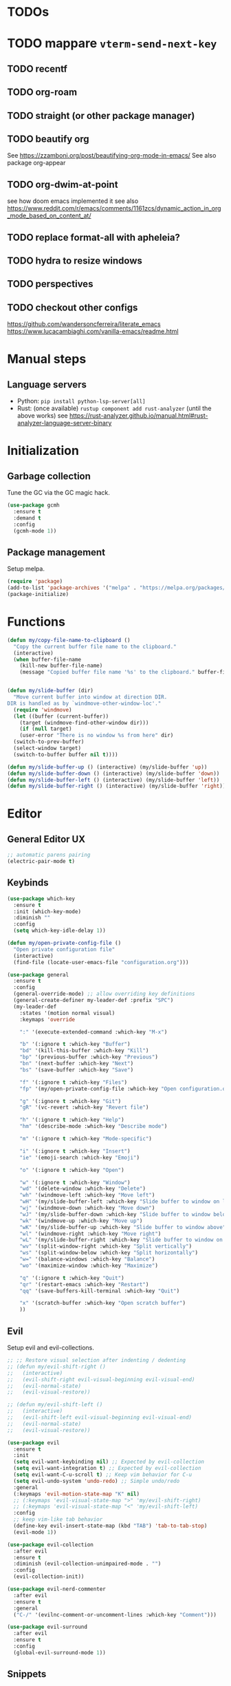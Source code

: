 * TODOs
* TODO mappare ~vterm-send-next-key~
** TODO recentf
** TODO org-roam
** TODO straight (or other package manager)
** TODO beautify org
See https://zzamboni.org/post/beautifying-org-mode-in-emacs/
See also package org-appear
** TODO org-dwim-at-point
see how doom emacs implemented it
see also https://www.reddit.com/r/emacs/comments/1161zcs/dynamic_action_in_org_mode_based_on_content_at/
** TODO replace format-all with apheleia?
** TODO hydra to resize windows
** TODO perspectives
** TODO checkout other configs
https://github.com/wandersoncferreira/literate_emacs
https://www.lucacambiaghi.com/vanilla-emacs/readme.html

* Manual steps
** Language servers
- Python: ~pip install python-lsp-server[all]~
- Rust:
  (once available) ~rustup component add rust-analyzer~
  (until the above works) see https://rust-analyzer.github.io/manual.html#rust-analyzer-language-server-binary
* Initialization
** Garbage collection
Tune the GC via the GC magic hack.

#+begin_src emacs-lisp
  (use-package gcmh
    :ensure t
    :demand t
    :config
    (gcmh-mode 1))
#+end_src

** Package management
Setup melpa.

#+begin_src emacs-lisp
  (require 'package)
  (add-to-list 'package-archives '("melpa" . "https://melpa.org/packages/") t)
  (package-initialize)
#+end_src

* Functions
#+begin_src emacs-lisp
  (defun my/copy-file-name-to-clipboard ()
    "Copy the current buffer file name to the clipboard."
    (interactive)
    (when buffer-file-name
      (kill-new buffer-file-name)
      (message "Copied buffer file name '%s' to the clipboard." buffer-file-name)))


  (defun my/slide-buffer (dir)
    "Move current buffer into window at direction DIR.
  DIR is handled as by `windmove-other-window-loc'."
    (require 'windmove)
    (let ((buffer (current-buffer))
	  (target (windmove-find-other-window dir)))
      (if (null target)
	  (user-error "There is no window %s from here" dir)
	(switch-to-prev-buffer)
	(select-window target)
	(switch-to-buffer buffer nil t))))

  (defun my/slide-buffer-up () (interactive) (my/slide-buffer 'up))
  (defun my/slide-buffer-down () (interactive) (my/slide-buffer 'down))
  (defun my/slide-buffer-left () (interactive) (my/slide-buffer 'left))
  (defun my/slide-buffer-right () (interactive) (my/slide-buffer 'right))
      #+end_src

* Editor
** General Editor UX
#+begin_src emacs-lisp
  ;; automatic parens pairing
  (electric-pair-mode t)
#+end_src
** Keybinds
#+begin_src emacs-lisp
  (use-package which-key
    :ensure t
    :init (which-key-mode)
    :diminish ""
    :config
    (setq which-key-idle-delay 1))

  (defun my/open-private-config-file ()
    "Open private configuration file"
    (interactive)
    (find-file (locate-user-emacs-file "configuration.org")))

  (use-package general
    :ensure t
    :config
    (general-override-mode) ;; allow overriding key definitions
    (general-create-definer my-leader-def :prefix "SPC")
    (my-leader-def
      :states '(motion normal visual)
      :keymaps 'override

      ":" '(execute-extended-command :which-key "M-x")

      "b" '(:ignore t :which-key "Buffer")
      "bd" '(kill-this-buffer :which-key "Kill")
      "bp" '(previous-buffer :which-key "Previous")
      "bn" '(next-buffer :which-key "Next")
      "bs" '(save-buffer :which-key "Save")

      "f" '(:ignore t :which-key "Files")
      "fp" '(my/open-private-config-file :which-key "Open configuration.org")

      "g" '(:ignore t :which-key "Git")
      "gR" '(vc-revert :which-key "Revert file")

      "h" '(:ignore t :which-key "Help")
      "hm" '(describe-mode :which-key "Describe mode")

      "m" '(:ignore t :which-key "Mode-specific")
  
      "i" '(:ignore t :which-key "Insert")
      "ie" '(emoji-search :which-key "Emoji")

      "o" '(:ignore t :which-key "Open")

      "w" '(:ignore t :which-key "Window")
      "wd" '(delete-window :which-key "Delete")
      "wh" '(windmove-left :which-key "Move left")
      "wH" '(my/slide-buffer-left :which-key "Slide buffer to window on left")
      "wj" '(windmove-down :which-key "Move down")
      "wJ" '(my/slide-buffer-down :which-key "Slide buffer to window below")
      "wk" '(windmove-up :which-key "Move up")
      "wK" '(my/slide-buffer-up :which-key "Slide buffer to window above")
      "wl" '(windmove-right :which-key "Move right")
      "wL" '(my/slide-buffer-right :which-key "Slide buffer to window on right")
      "wv" '(split-window-right :which-key "Split vertically")
      "ws" '(split-window-below :which-key "Split horizontally")
      "w=" '(balance-windows :which-key "Balance")
      "wo" '(maximize-window :which-key "Maximize")

      "q" '(:ignore t :which-key "Quit")
      "qr" '(restart-emacs :which-key "Restart")
      "qq" '(save-buffers-kill-terminal :which-key "Quit")

      "x" '(scratch-buffer :which-key "Open scratch buffer")
      ))
#+end_src

** Evil
Setup evil and evil-collections.

#+begin_src emacs-lisp
  ;; ;; Restore visual selection after indenting / dedenting
  ;; (defun my/evil-shift-right ()
  ;;   (interactive)
  ;;   (evil-shift-right evil-visual-beginning evil-visual-end)
  ;;   (evil-normal-state)
  ;;   (evil-visual-restore))

  ;; (defun my/evil-shift-left ()
  ;;   (interactive)
  ;;   (evil-shift-left evil-visual-beginning evil-visual-end)
  ;;   (evil-normal-state)
  ;;   (evil-visual-restore))

  (use-package evil
    :ensure t
    :init
    (setq evil-want-keybinding nil) ;; Expected by evil-collection
    (setq evil-want-integration t) ;; Expected by evil-collection
    (setq evil-want-C-u-scroll t) ;; Keep vim behavior for C-u
    (setq evil-undo-system 'undo-redo) ;; Simple undo/redo
    :general
    (:keymaps 'evil-motion-state-map "K" nil)
    ;; (:keymaps 'evil-visual-state-map ">" 'my/evil-shift-right)
    ;; (:keymaps 'evil-visual-state-map "<" 'my/evil-shift-left)
    :config
    ;; keep vim-like tab behavior
    (define-key evil-insert-state-map (kbd "TAB") 'tab-to-tab-stop)
    (evil-mode 1))

  (use-package evil-collection
    :after evil
    :ensure t
    :diminish (evil-collection-unimpaired-mode . "")
    :config
    (evil-collection-init))

  (use-package evil-nerd-commenter
    :after evil
    :ensure t
    :general
    ("C-/" '(evilnc-comment-or-uncomment-lines :which-key "Comment")))

  (use-package evil-surround
    :after evil
    :ensure t
    :config
    (global-evil-surround-mode 1))
#+end_src

** Snippets
#+begin_src emacs-lisp
(use-package yasnippet
  :ensure t
  :config
  (yas-reload-all)
  (add-to-list 'yas-snippet-dirs (locate-user-emacs-file "snippets"))
  (yas-global-mode 1))

(use-package yasnippet-snippets
  :ensure t)
  #+end_src
** Autocomplete
#+begin_src emacs-lisp
  ;; Completion-at-point extensions
  (use-package cape :ensure t)

  (use-package corfu
    :ensure t
    :custom
    (corfu-cycle t)                ;; Enable cycling for `corfu-next/previous'
    (corfu-auto t)                 ;; Enable auto completion
    (corfu-popupinfo-delay 0.5)
    (corfu-auto-prefix 1)          ;; show autocomplete at first char

    ;; Enable Corfu only for certain modes.
    ;; :hook ((prog-mode . corfu-mode)
    ;;        (shell-mode . corfu-mode)
    ;;        (eshell-mode . corfu-mode))

    :init
    (global-corfu-mode)
    (corfu-popupinfo-mode))

  ;; Icons for corfu
  (use-package kind-icon
    :ensure t
    :after corfu
    :custom
    (kind-icon-default-face 'corfu-default) ; to compute blended backgrounds correctly
    :config
    (add-to-list 'corfu-margin-formatters #'kind-icon-margin-formatter))
#+end_src

** Treesitter
#+begin_src emacs-lisp
  (use-package treesit-auto
    :ensure t
  
    :custom
    (treesit-auto-install 'prompt)
  
    :config
    (global-treesit-auto-mode))
#+end_src

** LSP
*** Eglot
#+begin_src emacs-lisp
  (defun my/eldoc-doc-buffer-with-focus ()
    "Same as eldoc-doc-buffer, but focus on eldoc window"
    (interactive)
    (call-interactively 'eldoc-doc-buffer)
    (call-interactively 'other-window))

  (use-package eglot
    :demand

    :preface
    ;; allow eldoc to properly compose messages from eglot
    ;; see https://www.masteringemacs.org/article/seamlessly-merge-multiple-documentation-sources-eldoc
    (defun mp-eglot-eldoc ()
      (setq eldoc-documentation-strategy
	    'eldoc-documentation-compose-eagerly))

    :config
    ;; remove previous rust-analyzer config
    (setq eglot-server-programs (assoc-delete-all '(rust-ts-mode rust-mode) eglot-server-programs ))
    ;; configure rust-analyzer
    (add-to-list 'eglot-server-programs '((rust-ts-mode rust-mode) .
					  ("rust-analyzer"
					   :initializationOptions
					   (:imports
					    (:granularity
					     (:group "item")
					     :prefix "crate")))))
  
    ;; remove previous python config
    (setq eglot-server-programs (assoc-delete-all '(python-mode python-ts-mode) eglot-server-programs ))
    ;; configure pyright
    (add-to-list 'eglot-server-programs '((python-ts-mode python-mode) .
					  ("poetry" "run" "pyright-langserver" "--stdio")))

    ;; no inlay hints by default
    (eglot-inlay-hints-mode -1)

    :hook
    ((python-ts-mode rust-ts-mode elixir-ts-mode heex-ts-mode) . eglot-ensure)
    (eglot-managed-mode . mp-eglot-eldoc)

    :general

    (general-define-key
     :states '(motion normal visual)
     :keymaps 'eglot-mode-map "K" 'my/eldoc-doc-buffer-with-focus)

    (general-define-key
     :states '(motion normal visual)
     "C-." nil)

    (my-leader-def
      :states '(motion normal)
      :keymaps 'override

      "c" '(:ignore t :which-key "Code")
      "ca" '(eglot-code-actions :which-key "Code action")
      "cd" '(xref-find-definitions :which-key "Find definitions")
      "cD" '(eglot-find-declaration :which-key "Find declaration")
      "ch" '(eglot-inlay-hints-mode :which-key "Toggle inlay hints")
      "ci" '(eglot-find-implementation :which-key "Find implementation")
      "cr" '(eglot-rename :which-key "Rename")
      "ct" '(eglot-find-typeDefinition :which-key "Find type definition")
      "cx" '(xref-find-references :which-key "Find references"))
    )

  (use-package consult-eglot
    :ensure t
    :commands 'consult-eglot-symbols

    :general
    (my-leader-def
      :states '(motion normal)
      :keymaps 'override

      "cj" '(consult-eglot-symbols :which-key "Find symbols")))
#+end_src

** Autosave and format
Save files when they lose focus, and autoformat on save

#+begin_src emacs-lisp
  (use-package super-save
    :ensure t
    :diminish ""
    :config
    (super-save-mode +1)
    ;; disable super save for lv buffer
    ;; this prevents a problem where save is triggered on signature help from lsp-mode
    (setq super-save-exclude '(" *LV*")))

  (use-package format-all
    :ensure t
    :hook
    ;; enable for most programming languages
    (prog-mode . format-all-mode)
    (format-all-mode . format-all-ensure-formatter))
#+end_src

** Consult
#+begin_src emacs-lisp
  (setq xref-show-xrefs-function #'consult-xref)
  (setq xref-show-definitions-function #'consult-xref)

  (defun my/search-notes ()
    "Grep on notes directory"
    (interactive)
    (consult-ripgrep org-directory))

  (use-package consult
    :ensure t
    :custom
    (consult-async-min-input 0)
    :general
    (my-leader-def
      :states '(motion normal visual)
      :keymaps 'override

      "/" '(consult-ripgrep :which-key "Search project")

      "bb" '(consult-project-buffer :which-key "Switch to project buffer")
      "bB" '(consult-buffer :which-key "Switch to buffer")

      "cm" '(consult-imenu :which-key "Imenu")

      "n/" '(my/search-notes :which-key "Search notes")
      ))
#+end_src

** Multiple cursors
#+begin_src emacs-lisp
  (use-package evil-multiedit
    :ensure t
    :config
    (evil-multiedit-mode)
    (evil-multiedit-default-keybinds))
#+end_src
** Embark
#+begin_src emacs-lisp
  (use-package embark
    :ensure t

    :bind
    (("C-." . embark-act)         ;; pick some comfortable binding
     ("C-;" . embark-dwim)        ;; good alternative: M-.
     ("C-h B" . embark-bindings)) ;; alternative for `describe-bindings'

    :general
    ;; disable evil keybind that would clash with embark one
    (general-define-key
     :states '(motion normal visual)
     "C-." nil)
  
    (my-leader-def
      :states '(motion normal visual)
      :keymaps 'override

      "he" '(embark-bindings :which-key "Embark"))


    :init
    ;; Optionally replace the key help with a completing-read interface
    (setq prefix-help-command #'embark-prefix-help-command)

    :config

    ;; Hide the mode line of the Embark live/completions buffers
    (add-to-list 'display-buffer-alist
		 '("\\`\\*Embark Collect \\(Live\\|Completions\\)\\*"
		   nil
		   (window-parameters (mode-line-format . none)))))

  (use-package embark-consult
    :ensure t ; only need to install it, embark loads it after consult if found
    :hook
    (embark-collect-mode . consult-preview-at-point-mode))
#+end_src
* Terminals and shells
** Exec path
#+begin_src emacs-lisp
  (use-package exec-path-from-shell
    :ensure t
    :init
    (when (memq window-system '(mac ns x))
      (exec-path-from-shell-initialize))
    (when (daemonp)
      (exec-path-from-shell-initialize))
    ;; add rtx shims to path
    (add-to-list 'exec-path "~/.local/share/rtx/shims")
    )
#+end_src
** Eshell
#+begin_src emacs-lisp
  (use-package eshell
    :general
    (:keymaps 'eshell-mode-map 
	      "C-l" 'eshell/clear)
    (my-leader-def
      :states '(motion normal)
      :keymaps 'override

      "os" '(project-eshell :which-key "Shell at project path")
      "oS" '(eshell :which-key "Shell at current path")))
#+end_src
** Vterm
#+begin_src emacs-lisp
  (use-package vterm
    :ensure t)

  (use-package multi-vterm
    :ensure t
    :general
    (my-leader-def
      :states '(motion normal)
      :keymaps 'override

      "ot" '(multi-vterm-project :which-key "Shell at project path")
      "oT" '(multi-vterm :which-key "Vterm at current path")))
#+end_src
** Direnv

#+begin_src emacs-lisp
  (use-package direnv
    :ensure t
    :config
    (direnv-mode))
#+end_src

* Git
** Magit
#+begin_src emacs-lisp
  ;; follow symlinks, instead of opening the symlink directly
  (setq vc-follow-symlinks t)

  (use-package magit
    :ensure t
    :init
    ;; display magit status buffer in full screen
    (setq magit-display-buffer-function #'magit-display-buffer-fullframe-status-v1)

    :hook (with-editor-mode . evil-insert-state)

    :config
    ;; restore windows configuration when quitting magit
    (setq magit-bury-buffer-function 'magit-restore-window-configuration)

    :general
    (my-leader-def
      :states '(motion normal visual)
      :keymaps 'override

      "gb" '(magit-blame-addition :which-key "Blame")
      "gg" '(magit-status :which-key "Status")
      "gl" '(magit-log-buffer-file :which-key "Buffer log")
      ))

  ;; use delta for diffing in magit
  (use-package magit-delta
    :ensure t
    :hook (magit-mode . magit-delta-mode)
    :config
    (setq magit-delta-default-dark-theme "zenburn"))

  (use-package forge
    :ensure t
    :after magit)
#+end_src
** Code review
#+begin_src emacs-lisp
  (use-package code-review
    :ensure t
    :after magit
    :config
    ;; use passwords from forge
    (setq code-review-auth-login-marker 'forge))
#+end_src
** Gutter
#+begin_src emacs-lisp
  (use-package diff-hl
    :ensure t
    :diminish ""
    :general
    (my-leader-def
      :states '(motion normal visual)
      :keymaps 'override
  
      "gr" '(diff-hl-revert-hunk :which-key "Revert hunk"))
  :config
  (global-diff-hl-mode)
  (diff-hl-flydiff-mode))
#+end_src
** Git utils
#+begin_src emacs-lisp
  (use-package git-timemachine
    :commands git-timemachine
    :ensure t
    :general
    (my-leader-def
      :states '(motion normal visual)
      :keymaps 'override

      "gt" '(git-timemachine :which-key "Time machine")))
#+end_src
* Config files management
Keep backups, autosaves, etc. in their own directory, in order not to clutter emacs config directory.org

#+begin_src emacs-lisp
  (use-package no-littering
    :ensure t
    :init
    ;; no-littering doesn't set this by default so we must place
    ;; auto save files in the same path as it uses for sessions
    (setq auto-save-file-name-transforms
	  `((".*" ,(no-littering-expand-var-file-name "auto-save/") t)))
    )
#+end_src
* Appearance
** Basic UX

#+begin_src emacs-lisp
  ;; Use y-n instead of yes-no
  (setq use-short-answers t)

  ;; Setup visible bell and disable sound bell
  (setq visible-bell t)

  ;; don't show warning buffer when native-comp warnings are logged
  (setq native-comp-async-report-warnings-errors 'silent)

  ;; only show the warning buffer for errors
  (setq warning-minimum-level :error)

  ;; Enable recursive minibuffers
  ;; Useful when something needs to open a minibuffer within the minibuffer
  (setq enable-recursive-minibuffers t)

  ;; Keep n rows above/below cursor
  (setq scroll-margin 5)

  ;; Prevent eldoc from showing more than one line, except when asked explicitly to do so
  (setq eldoc-echo-area-use-multiline-p nil)
#+end_src

** Dashboard

#+begin_src emacs-lisp
  (use-package dashboard
    :ensure t
    :init
    (setq dashboard-set-footer nil)
    (setq dashboard-center-content t)
    (setq dashboard-projects-backend 'project-el)
    (setq dashboard-items '((projects . 5) (agenda . 5)))
    :config
    (dashboard-setup-startup-hook))
#+end_src

** Keep minimal UI elements

#+begin_src emacs-lisp
  (setq frame-title-format "%b") ; Simple title

  (setq inhibit-startup-message t) ; Disable emacs welcome screen
  (scroll-bar-mode -1)             ; Disable visible scrollbar
  (tool-bar-mode -1)               ; Disable the toolbar
  (tooltip-mode -1)                ; Disable tooltips
  (menu-bar-mode -1)               ; Disable the menu bar
#+end_src

** Theme
#+begin_src emacs-lisp
  (setq custom-safe-themes t)   ; Treat all themes as safe

  (use-package zenburn-theme
    :ensure t
    :config
    (load-theme 'zenburn t))
#+end_src

** Font
#+begin_src emacs-lisp
  ;; Font
  (set-face-attribute 'default nil
                       :font "Hack"
                       :weight 'regular
                       :height 120)

  (set-face-attribute 'fixed-pitch nil
                    :font "Hack"
                    :weight 'regular
                    :height 120)

  (set-face-attribute 'variable-pitch nil
                    :font "Fira Sans"
                    :weight 'regular
                    :height 120)
#+end_src

** Icons
Remember to run ~M-x all-the-icons-install-fonts~ the first time!

#+begin_src emacs-lisp
  (use-package all-the-icons :ensure t)

  ;; Icons in completions (eg. vertico)
  (use-package all-the-icons-completion
    :ensure t
    :after (marginalia all-the-icons)
    :hook (marginalia-mode . all-the-icons-completion-marginalia-setup)
    :init
    (all-the-icons-completion-mode))
#+end_src
** Line numbers
#+begin_src emacs-lisp
  (global-display-line-numbers-mode t)

  ;; Disable line numbers for some modes
  (dolist (mode '(dired-mode-hook
		  eshell-mode-hook
		  org-mode-hook
		  ranger-mode-hook
		  shell-mode-hook
		  term-mode-hook
		  vterm-mode-hook))
    (add-hook mode (lambda () (display-line-numbers-mode 0))))
#+end_src

** Vertical selection
#+begin_src emacs-lisp
  (use-package vertico
    :ensure t
    :bind (:map vertico-map
		("C-j" . vertico-next)
		("C-k" . vertico-previous))
    :custom
    (vertico-cycle t) ;; cycle among results - go back to beginning once bottom is reached
    :init
    (vertico-mode))

  (use-package orderless
    :ensure t
    :after vertico
    :init
    (setq completion-styles '(orderless partial-completion basic)
	  completion-category-defaults nil
	  ;; allow opening multiple files via wildcard
	  completion-category-overrides '((file (styles partial-completion)))))

  (use-package marginalia
    :ensure t
    :after vertico
    :init
    (marginalia-mode))
#+end_src

** Modeline
#+begin_src emacs-lisp
  ;; Diminish minor modes
  (use-package diminish
    :ensure t
    :config
    (diminish 'auto-revert-mode))

  ;; Show column number
  (column-number-mode)

  (use-package doom-modeline
    :ensure t
    :init (doom-modeline-mode 1)
    :config
    (setq doom-modeline-height 20
	  doom-modeline-buffer-file-name-style 'truncate-upto-project))
#+end_src

** Help / Helpful
#+begin_src emacs-lisp
  (setq help-window-select t) ;; auto select help popup windows

  (use-package helpful
    :ensure t

    :general
    (:keymaps 'emacs-lisp-mode-map
	      :states '(motion normal visual)
	      "K" 'helpful-at-point)

    (my-leader-def
      :states '(motion normal visual)
      :keymaps 'override

      "hf" '(helpful-function :which-key "Describe function")
      "hk" '(helpful-key :which-key "Describe key")
      "hv" '(helpful-variable :which-key "Describe variable")))
#+end_src

** Rainbow delimiters
#+begin_src emacs-lisp
  (use-package rainbow-delimiters
    :hook prog-mode
    :ensure t)
#+end_src

** Highlight TODO/FIXME/...
#+begin_src emacs-lisp 
  (use-package hl-todo
    :ensure t
    :hook
    ((prog-mode . hl-todo-mode)))
#+end_src
** Perspectives
#+begin_src emacs-lisp
  ;; (use-package persp-mode
  ;;   :ensure t
  ;;   :config
  ;;   (persp-mode)
  ;;   :general

  ;;   (my-leader-def
  ;;     :states '(motion normal visual)
  ;;     :keymaps 'override

  ;;     "TAB" '(:ignore t :which-key "Workspaces")
  ;;     "TAB d" '(persp-kill :which-key "Kill")
  ;;     "TAB n" '(persp-add-new :which-key "New")
  ;;     "TAB ]" '(persp-next :which-key "Next")
  ;;     "TAB [" '(persp-prev :which-key "Previous")
  ;;     ))
#+end_src
* Projects and files
** Projects
#+begin_src emacs-lisp
  (defun my/find-note ()
    "Find a note in `org-directory'"
    (interactive)
    (require 'project)
    (project-find-file-in "" `(,org-directory) nil t))

  (use-package rg :ensure t)

  (use-package project
    :ensure t

    :custom
    (project-switch-commands 'project-find-file)

    :general
    (my-leader-def
      :states '(motion normal visual)
      :keymaps 'override

      "SPC" '(project-find-file :which-key "Find file in project")

      "n" '(:ignore t :which-key "Notes")
      "nf" '(my/find-note :which-key "Find")

      "p" '(:ignore t :which-key "Project")
      "pp" '(project-switch-project :which-key "Switch to project")
      "pk" '(project-kill-buffers :which-key "Kill all buffers")))
#+end_src

** File management
#+begin_src emacs-lisp
  (use-package dired
    :commands (dired dired-jump)
    :init
    ;; reuse buffers in dired
    (setq dired-kill-when-opening-new-dired-buffer t))

  (defun my/project-ranger ()
    "Start Ranger in the current project's root."
    (interactive)
    (ranger (project-root (project-current t))))

  (use-package ranger
    :ensure t
    :general
    (my-leader-def
      :states '(motion normal visual)
      :keymaps 'override
      "ee" '(ranger :which-key "Open dired at current buffer")
      "ep" '(my/project-ranger :which-key "Open dired in project root"))
    )
#+end_src
* Languages
** Org
#+begin_src emacs-lisp
  (use-package evil-org
    :ensure t
    :after org
    :diminish ""
    :hook (org-mode . (lambda () (evil-org-mode)))
    :config
    (require 'evil-org-agenda)
    (evil-org-agenda-set-keys)

    (setq org-log-done 'time ;; set timestamp when closing TODO item
          org-todo-keywords
          '((sequence "TODO(t)" "WIP(w)" "BLOCKED(b)" "|" "DONE(d)" "KILLED(k)" "POSTPONED(p)"))))


  (use-package org-modern
    :ensure t
    :after org
    :config
    (global-org-modern-mode))
#+end_src

** Python
#+begin_src emacs-lisp
  (defun my/poetry-venv-workon ()
    "Activate virtualenv and restart eglot to pick up the new venv"
    (interactive)
    (call-interactively 'poetry-venv-workon)
    (call-interactively 'eglot-reconnect))

  (use-package python-ts-mode
    :general
    (my-leader-def
      :keymaps 'python-ts-mode-map
      :states '(normal motion)
      "mw" '(my/poetry-venv-workon :which-key "Poetry workon"))

    :config
    (setq indent-tabs-mode nil)
    (setq tab-width 4)
    (setq python-indent-offset 4))

  (use-package poetry :after python-ts-mode :ensure t)
#+end_src

** Rust
#+begin_src emacs-lisp
  (use-package rust-ts-mode
    :mode "\\.rs\\'"
    :general
    (:keymaps 'rust-ts-mode-map
	      :states '(motion normal visual)
	      :keymaps 'override
	      :prefix "SPC"

	      ;; "mc" '(lsp-rust-analyzer-open-cargo-toml :which-key "Open Cargo.toml")
	      ;; "mp" '(lsp-rust-analyzer-find-parent-module :which-key "Open Cargo.toml")
    ))
#+end_src

** Elixir
#+begin_src emacs-lisp
  (use-package elixir-ts-mode
    :ensure t)
#+end_src

** Emacs lisp
#+begin_src emacs-lisp
  (use-package emacs-lisp-mode
    :general

    (my-leader-def
      :keymaps 'emacs-lisp-mode-map

      :states '(visual visual-line)
      "mr" '(eval-region :which-key "Eval region"))

    (my-leader-def
      :states '(motion normal)
      :keymaps 'emacs-lisp-mode-map

      "ml" '(eval-last-sexp :which-key "Eval last sexp"))
    )
#+end_src
	
